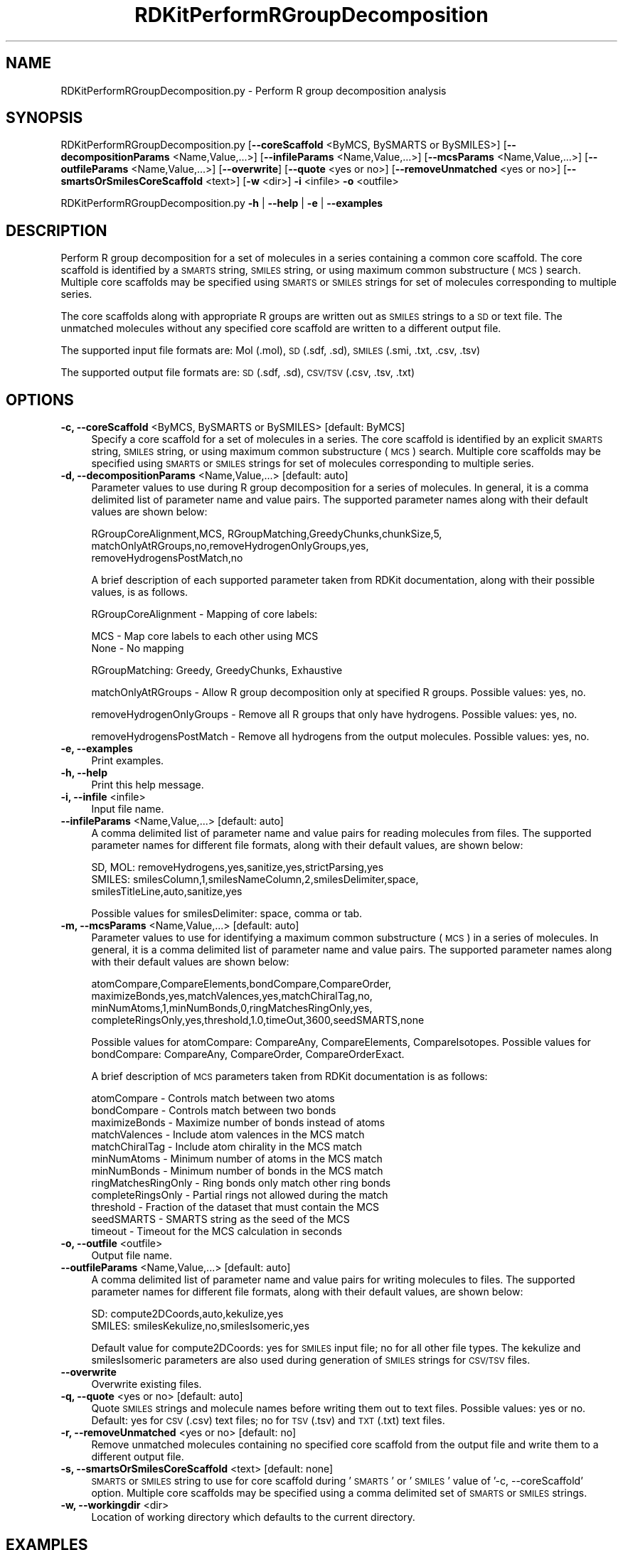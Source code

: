.\" Automatically generated by Pod::Man 2.28 (Pod::Simple 3.35)
.\"
.\" Standard preamble:
.\" ========================================================================
.de Sp \" Vertical space (when we can't use .PP)
.if t .sp .5v
.if n .sp
..
.de Vb \" Begin verbatim text
.ft CW
.nf
.ne \\$1
..
.de Ve \" End verbatim text
.ft R
.fi
..
.\" Set up some character translations and predefined strings.  \*(-- will
.\" give an unbreakable dash, \*(PI will give pi, \*(L" will give a left
.\" double quote, and \*(R" will give a right double quote.  \*(C+ will
.\" give a nicer C++.  Capital omega is used to do unbreakable dashes and
.\" therefore won't be available.  \*(C` and \*(C' expand to `' in nroff,
.\" nothing in troff, for use with C<>.
.tr \(*W-
.ds C+ C\v'-.1v'\h'-1p'\s-2+\h'-1p'+\s0\v'.1v'\h'-1p'
.ie n \{\
.    ds -- \(*W-
.    ds PI pi
.    if (\n(.H=4u)&(1m=24u) .ds -- \(*W\h'-12u'\(*W\h'-12u'-\" diablo 10 pitch
.    if (\n(.H=4u)&(1m=20u) .ds -- \(*W\h'-12u'\(*W\h'-8u'-\"  diablo 12 pitch
.    ds L" ""
.    ds R" ""
.    ds C` ""
.    ds C' ""
'br\}
.el\{\
.    ds -- \|\(em\|
.    ds PI \(*p
.    ds L" ``
.    ds R" ''
.    ds C`
.    ds C'
'br\}
.\"
.\" Escape single quotes in literal strings from groff's Unicode transform.
.ie \n(.g .ds Aq \(aq
.el       .ds Aq '
.\"
.\" If the F register is turned on, we'll generate index entries on stderr for
.\" titles (.TH), headers (.SH), subsections (.SS), items (.Ip), and index
.\" entries marked with X<> in POD.  Of course, you'll have to process the
.\" output yourself in some meaningful fashion.
.\"
.\" Avoid warning from groff about undefined register 'F'.
.de IX
..
.nr rF 0
.if \n(.g .if rF .nr rF 1
.if (\n(rF:(\n(.g==0)) \{
.    if \nF \{
.        de IX
.        tm Index:\\$1\t\\n%\t"\\$2"
..
.        if !\nF==2 \{
.            nr % 0
.            nr F 2
.        \}
.    \}
.\}
.rr rF
.\"
.\" Accent mark definitions (@(#)ms.acc 1.5 88/02/08 SMI; from UCB 4.2).
.\" Fear.  Run.  Save yourself.  No user-serviceable parts.
.    \" fudge factors for nroff and troff
.if n \{\
.    ds #H 0
.    ds #V .8m
.    ds #F .3m
.    ds #[ \f1
.    ds #] \fP
.\}
.if t \{\
.    ds #H ((1u-(\\\\n(.fu%2u))*.13m)
.    ds #V .6m
.    ds #F 0
.    ds #[ \&
.    ds #] \&
.\}
.    \" simple accents for nroff and troff
.if n \{\
.    ds ' \&
.    ds ` \&
.    ds ^ \&
.    ds , \&
.    ds ~ ~
.    ds /
.\}
.if t \{\
.    ds ' \\k:\h'-(\\n(.wu*8/10-\*(#H)'\'\h"|\\n:u"
.    ds ` \\k:\h'-(\\n(.wu*8/10-\*(#H)'\`\h'|\\n:u'
.    ds ^ \\k:\h'-(\\n(.wu*10/11-\*(#H)'^\h'|\\n:u'
.    ds , \\k:\h'-(\\n(.wu*8/10)',\h'|\\n:u'
.    ds ~ \\k:\h'-(\\n(.wu-\*(#H-.1m)'~\h'|\\n:u'
.    ds / \\k:\h'-(\\n(.wu*8/10-\*(#H)'\z\(sl\h'|\\n:u'
.\}
.    \" troff and (daisy-wheel) nroff accents
.ds : \\k:\h'-(\\n(.wu*8/10-\*(#H+.1m+\*(#F)'\v'-\*(#V'\z.\h'.2m+\*(#F'.\h'|\\n:u'\v'\*(#V'
.ds 8 \h'\*(#H'\(*b\h'-\*(#H'
.ds o \\k:\h'-(\\n(.wu+\w'\(de'u-\*(#H)/2u'\v'-.3n'\*(#[\z\(de\v'.3n'\h'|\\n:u'\*(#]
.ds d- \h'\*(#H'\(pd\h'-\w'~'u'\v'-.25m'\f2\(hy\fP\v'.25m'\h'-\*(#H'
.ds D- D\\k:\h'-\w'D'u'\v'-.11m'\z\(hy\v'.11m'\h'|\\n:u'
.ds th \*(#[\v'.3m'\s+1I\s-1\v'-.3m'\h'-(\w'I'u*2/3)'\s-1o\s+1\*(#]
.ds Th \*(#[\s+2I\s-2\h'-\w'I'u*3/5'\v'-.3m'o\v'.3m'\*(#]
.ds ae a\h'-(\w'a'u*4/10)'e
.ds Ae A\h'-(\w'A'u*4/10)'E
.    \" corrections for vroff
.if v .ds ~ \\k:\h'-(\\n(.wu*9/10-\*(#H)'\s-2\u~\d\s+2\h'|\\n:u'
.if v .ds ^ \\k:\h'-(\\n(.wu*10/11-\*(#H)'\v'-.4m'^\v'.4m'\h'|\\n:u'
.    \" for low resolution devices (crt and lpr)
.if \n(.H>23 .if \n(.V>19 \
\{\
.    ds : e
.    ds 8 ss
.    ds o a
.    ds d- d\h'-1'\(ga
.    ds D- D\h'-1'\(hy
.    ds th \o'bp'
.    ds Th \o'LP'
.    ds ae ae
.    ds Ae AE
.\}
.rm #[ #] #H #V #F C
.\" ========================================================================
.\"
.IX Title "RDKitPerformRGroupDecomposition 1"
.TH RDKitPerformRGroupDecomposition 1 "2022-09-25" "perl v5.22.4" "MayaChemTools"
.\" For nroff, turn off justification.  Always turn off hyphenation; it makes
.\" way too many mistakes in technical documents.
.if n .ad l
.nh
.SH "NAME"
RDKitPerformRGroupDecomposition.py \- Perform R group decomposition analysis
.SH "SYNOPSIS"
.IX Header "SYNOPSIS"
RDKitPerformRGroupDecomposition.py [\fB\-\-coreScaffold\fR <ByMCS, BySMARTS or BySMILES>]
[\fB\-\-decompositionParams\fR <Name,Value,...>]
[\fB\-\-infileParams\fR <Name,Value,...>] [\fB\-\-mcsParams\fR <Name,Value,...>]
[\fB\-\-outfileParams\fR <Name,Value,...>] [\fB\-\-overwrite\fR] [\fB\-\-quote\fR <yes or no>]
[\fB\-\-removeUnmatched\fR <yes or no>] [\fB\-\-smartsOrSmilesCoreScaffold\fR <text>]
[\fB\-w\fR <dir>] \fB\-i\fR <infile> \fB\-o\fR <outfile>
.PP
RDKitPerformRGroupDecomposition.py \fB\-h\fR | \fB\-\-help\fR | \fB\-e\fR | \fB\-\-examples\fR
.SH "DESCRIPTION"
.IX Header "DESCRIPTION"
Perform R group decomposition for a set of molecules in a series containing
a common core scaffold. The core scaffold is identified by a \s-1SMARTS\s0 string,
\&\s-1SMILES\s0 string, or using maximum common substructure (\s-1MCS\s0) search.
Multiple core scaffolds may be specified using \s-1SMARTS\s0 or \s-1SMILES\s0 strings for
set of molecules corresponding to multiple series.
.PP
The core scaffolds along with appropriate R groups are written out as \s-1SMILES\s0
strings to a \s-1SD\s0 or text file. The unmatched molecules without any specified
core scaffold are written to a different output file.
.PP
The supported input file formats are: Mol (.mol), \s-1SD \s0(.sdf, .sd), \s-1SMILES \s0(.smi,
\&.txt, .csv, .tsv)
.PP
The supported output file formats are: \s-1SD \s0(.sdf, .sd), \s-1CSV/TSV \s0(.csv, .tsv, .txt)
.SH "OPTIONS"
.IX Header "OPTIONS"
.IP "\fB\-c, \-\-coreScaffold\fR <ByMCS, BySMARTS or BySMILES>  [default: ByMCS]" 4
.IX Item "-c, --coreScaffold <ByMCS, BySMARTS or BySMILES> [default: ByMCS]"
Specify a core scaffold for a set of molecules in a series. The core scaffold
is identified by an explicit \s-1SMARTS\s0 string, \s-1SMILES\s0 string, or using maximum
common substructure (\s-1MCS\s0) search. Multiple core scaffolds may be specified
using \s-1SMARTS\s0 or \s-1SMILES\s0 strings for set of molecules corresponding to multiple
series.
.IP "\fB\-d, \-\-decompositionParams\fR <Name,Value,...>  [default: auto]" 4
.IX Item "-d, --decompositionParams <Name,Value,...> [default: auto]"
Parameter values to use during R group decomposition for a series of molecules.
In general, it is a comma delimited list of parameter name and value pairs. The
supported parameter names along with their default values are shown below:
.Sp
.Vb 3
\&    RGroupCoreAlignment,MCS, RGroupMatching,GreedyChunks,chunkSize,5,
\&    matchOnlyAtRGroups,no,removeHydrogenOnlyGroups,yes,
\&    removeHydrogensPostMatch,no
.Ve
.Sp
A brief description of each supported parameter taken from  RDKit documentation,
along with their possible values, is as follows.
.Sp
RGroupCoreAlignment \- Mapping of core labels:
.Sp
.Vb 2
\&    MCS \- Map core labels to each other using MCS
\&    None \- No mapping
.Ve
.Sp
RGroupMatching: Greedy, GreedyChunks, Exhaustive
.Sp
matchOnlyAtRGroups \- Allow R group decomposition only at specified R groups.
Possible values: yes, no.
.Sp
removeHydrogenOnlyGroups \- Remove all R groups that only have hydrogens.
Possible values: yes, no.
.Sp
removeHydrogensPostMatch \- Remove all hydrogens from the output molecules.
Possible values: yes, no.
.IP "\fB\-e, \-\-examples\fR" 4
.IX Item "-e, --examples"
Print examples.
.IP "\fB\-h, \-\-help\fR" 4
.IX Item "-h, --help"
Print this help message.
.IP "\fB\-i, \-\-infile\fR <infile>" 4
.IX Item "-i, --infile <infile>"
Input file name.
.IP "\fB\-\-infileParams\fR <Name,Value,...>  [default: auto]" 4
.IX Item "--infileParams <Name,Value,...> [default: auto]"
A comma delimited list of parameter name and value pairs for reading 
molecules from files. The supported parameter names for different file
formats, along with their default values, are shown below:
.Sp
.Vb 3
\&    SD, MOL: removeHydrogens,yes,sanitize,yes,strictParsing,yes
\&    SMILES: smilesColumn,1,smilesNameColumn,2,smilesDelimiter,space,
\&        smilesTitleLine,auto,sanitize,yes
.Ve
.Sp
Possible values for smilesDelimiter: space, comma or tab.
.IP "\fB\-m, \-\-mcsParams\fR <Name,Value,...>  [default: auto]" 4
.IX Item "-m, --mcsParams <Name,Value,...> [default: auto]"
Parameter values to use for identifying a maximum common substructure
(\s-1MCS\s0) in a series of molecules. In general, it is a comma delimited list of
parameter name and value pairs. The supported parameter names along with
their default values are shown below:
.Sp
.Vb 4
\&    atomCompare,CompareElements,bondCompare,CompareOrder,
\&    maximizeBonds,yes,matchValences,yes,matchChiralTag,no,
\&    minNumAtoms,1,minNumBonds,0,ringMatchesRingOnly,yes,
\&    completeRingsOnly,yes,threshold,1.0,timeOut,3600,seedSMARTS,none
.Ve
.Sp
Possible values for atomCompare: CompareAny, CompareElements,
CompareIsotopes. Possible values for bondCompare: CompareAny,
CompareOrder, CompareOrderExact.
.Sp
A brief description of \s-1MCS\s0 parameters taken from RDKit documentation is
as follows:
.Sp
.Vb 12
\&    atomCompare \- Controls match between two atoms
\&    bondCompare \- Controls match between two bonds
\&    maximizeBonds \- Maximize number of bonds instead of atoms
\&    matchValences \- Include atom valences in the MCS match
\&    matchChiralTag \- Include atom chirality in the MCS match
\&    minNumAtoms \- Minimum number of atoms in the MCS match
\&    minNumBonds \- Minimum number of bonds in the MCS match
\&    ringMatchesRingOnly \- Ring bonds only match other ring bonds
\&    completeRingsOnly \- Partial rings not allowed during the match
\&    threshold \- Fraction of the dataset that must contain the MCS
\&    seedSMARTS \- SMARTS string as the seed of the MCS
\&    timeout \- Timeout for the MCS calculation in seconds
.Ve
.IP "\fB\-o, \-\-outfile\fR <outfile>" 4
.IX Item "-o, --outfile <outfile>"
Output file name.
.IP "\fB\-\-outfileParams\fR <Name,Value,...>  [default: auto]" 4
.IX Item "--outfileParams <Name,Value,...> [default: auto]"
A comma delimited list of parameter name and value pairs for writing
molecules to files. The supported parameter names for different file
formats, along with their default values, are shown below:
.Sp
.Vb 2
\&    SD: compute2DCoords,auto,kekulize,yes
\&    SMILES: smilesKekulize,no,smilesIsomeric,yes
.Ve
.Sp
Default value for compute2DCoords: yes for \s-1SMILES\s0 input file; no for all other
file types. The kekulize and smilesIsomeric parameters are also used during
generation of \s-1SMILES\s0 strings for \s-1CSV/TSV\s0 files.
.IP "\fB\-\-overwrite\fR" 4
.IX Item "--overwrite"
Overwrite existing files.
.IP "\fB\-q, \-\-quote\fR <yes or no>  [default: auto]" 4
.IX Item "-q, --quote <yes or no> [default: auto]"
Quote \s-1SMILES\s0 strings and molecule names before writing them out to text
files. Possible values: yes or no. Default: yes for \s-1CSV \s0(.csv) text files; no for
\&\s-1TSV \s0(.tsv) and \s-1TXT \s0(.txt) text files.
.IP "\fB\-r, \-\-removeUnmatched\fR <yes or no>  [default: no]" 4
.IX Item "-r, --removeUnmatched <yes or no> [default: no]"
Remove unmatched molecules containing no specified core scaffold from the
output file and write them to a different output file.
.IP "\fB\-s, \-\-smartsOrSmilesCoreScaffold\fR <text>  [default: none]" 4
.IX Item "-s, --smartsOrSmilesCoreScaffold <text> [default: none]"
\&\s-1SMARTS\s0 or \s-1SMILES\s0 string to use for core scaffold during '\s-1SMARTS\s0' or '\s-1SMILES\s0'
value of '\-c, \-\-coreScaffold' option. Multiple core scaffolds may be specified using a
comma delimited set of \s-1SMARTS\s0 or \s-1SMILES\s0 strings.
.IP "\fB\-w, \-\-workingdir\fR <dir>" 4
.IX Item "-w, --workingdir <dir>"
Location of working directory which defaults to the current directory.
.SH "EXAMPLES"
.IX Header "EXAMPLES"
To perform R group decomposition for a set of molecules in a series using \s-1MCS\s0
to identify a core scaffold and write out a \s-1CSV\s0 file containing R groups, type:
.PP
.Vb 2
\&    % RDKitPerformRGroupDecomposition.py \-i SampleSeriesD3R.smi
\&      \-o SampleSeriesD3ROut.csv
.Ve
.PP
To perform R group decomposition for a set of molecules in a series using a
specified core scaffold and write out a \s-1SD\s0 file containing R groups, type:
.PP
.Vb 3
\&    % RDKitPerformRGroupDecomposition.py  \-c BySMARTS
\&      \-s "Nc1nccc(\-c2cnc(CNCc3ccccc3)c2)n1" \-i SampleSeriesD3R.smi
\&      \-o SampleSeriesD3ROut.sdf
.Ve
.PP
To perform R group decomposition for a set of molecules in a series using \s-1MCS\s0
to identify a core scaffold and write out \s-1CSV\s0 files containing matched and
unmatched molecules without quoting values, type:
.PP
.Vb 2
\&    % RDKitPerformRGroupDecomposition.py \-c ByMCS \-r yes \-q no
\&      \-i SampleSeriesD3R.sdf \-o SampleSeriesD3ROut.csv
.Ve
.PP
To perform R group decomposition for a set of molecules in multiple series using
specified core scaffolds and write out a \s-1TSV\s0 file containing R groups, type:
.PP
.Vb 4
\&    % RDKitPerformRGroupDecomposition.py  \-c BySMARTS
\&      \-s "Nc1nccc(\-c2cnc(CNCc3ccccc3)c2)n1,[#6]\-[#6]1:[#6]:[#6]:[#6]:[#6]:
\&      [#6]:1" \-i SampleMultipleSeriesD3R.smi \-o
\&      SampleMultipleSeriesD3ROut.tsv
.Ve
.PP
To perform R group decomposition for a set of molecules in a \s-1CSV SMILES\s0 file,
\&\s-1SMILES\s0 strings in  olumn 1, name in column 2, and write out a \s-1CSV\s0 file containing
R groups, type:
.PP
.Vb 4
\&    % RDKitPerformRGroupDecomposition.py \-\-infileParams 
\&      "smilesDelimiter,comma,smilesTitleLine,yes,smilesColumn,1,
\&      smilesNameColumn,2" \-\-outfileParams "compute2DCoords,yes"
\&      \-i SampleSeriesD3R.smi \-o SampleSeriesD3ROut.csv
.Ve
.SH "AUTHOR"
.IX Header "AUTHOR"
Manish Sud(msud@san.rr.com)
.SH "SEE ALSO"
.IX Header "SEE ALSO"
RDKitConvertFileFormat.py, RDKitSearchFunctionalGroups.py, RDKitSearchSMARTS.py
.SH "COPYRIGHT"
.IX Header "COPYRIGHT"
Copyright (C) 2022 Manish Sud. All rights reserved.
.PP
The functionality available in this script is implemented using RDKit, an
open source toolkit for cheminformatics developed by Greg Landrum.
.PP
This file is part of MayaChemTools.
.PP
MayaChemTools is free software; you can redistribute it and/or modify it under
the terms of the \s-1GNU\s0 Lesser General Public License as published by the Free
Software Foundation; either version 3 of the License, or (at your option) any
later version.
